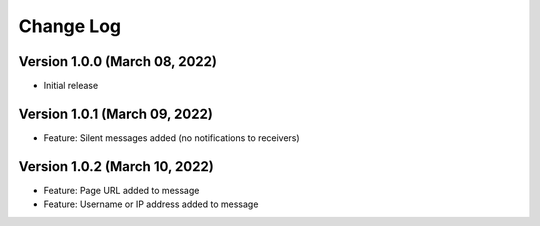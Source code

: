 Change Log
================================================================================

Version 1.0.0 (March 08, 2022)
--------------------------------------------------------------------------------

* Initial release


Version 1.0.1 (March 09, 2022)
--------------------------------------------------------------------------------

* Feature: Silent messages added (no notifications to receivers)

Version 1.0.2 (March 10, 2022)
--------------------------------------------------------------------------------

* Feature: Page URL added to message
* Feature: Username or IP address added to message
